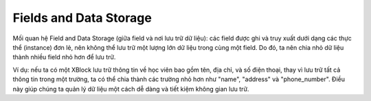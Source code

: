 Fields and Data Storage
-------------------
Mối quan hệ Field and Data Storage (giữa field và nơi lưu trữ dữ liệu): các field được ghi và truy xuất dưới dạng các thực thể (instance) đơn lẻ, nên không thể lưu trữ một lượng lớn dữ liệu trong cùng một field. Do đó, ta nên chia nhỏ dữ liệu thành nhiều field nhỏ hơn để lưu trữ. 

Ví dụ: nếu ta có một XBlock lưu trữ thông tin về học viên bao gồm tên, địa chỉ, và số điện thoại, thay vì lưu trữ tất cả thông tin trong một trường, ta có thể chia thành các trường nhỏ hơn như "name", "address" và "phone_number". Điều này giúp chúng ta quản lý dữ liệu một cách dễ dàng và tiết kiệm không gian lưu trữ.
